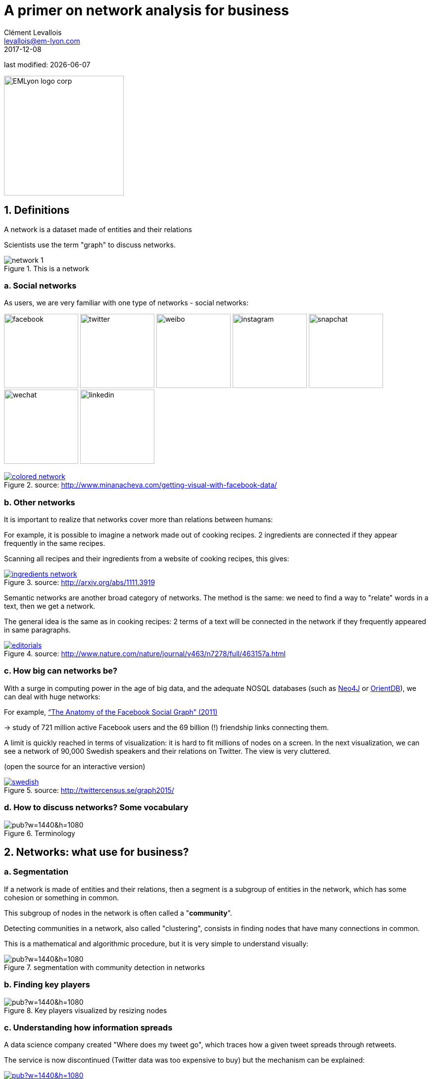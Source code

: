 = A primer on network analysis for business
Clément Levallois <levallois@em-lyon.com>
2017-12-08

last modified: {docdate}

:icons!:
:iconsfont:   font-awesome
:revnumber: 1.0
:example-caption!:
ifndef::imagesdir[:imagesdir: ../images]
ifndef::sourcedir[:sourcedir: ../../../main/java]

:title-logo-image: EMLyon_logo_corp.png[width="242" align="center"]

image::EMLyon_logo_corp.png[width="242" align="center"]

//ST: 'Escape' or 'o' to see all sides, F11 for full screen, 's' for speaker notes


== 1. Definitions

//ST: !
A network is a dataset made of entities [underline]#and their relations#

Scientists use the term "graph" to discuss networks.

//ST: !
image::network-1.png[align="center", title="This is a network"]

//ST: !
=== a. ((Social networks))

//ST: !
As users, we are very familiar with one type of networks - social networks:

image:facebook.png[width=150]
image:twitter.jpg[width=150]
image:weibo.png[width=150]
image:instagram.jpg[width=150]
image:snapchat.png[width=150]
image:wechat.jpg[width=150]
image:linkedin.png[width=150]

//ST: !
.A social network, visualized
[link=http://www.minanacheva.com/getting-visual-with-facebook-data/]
image::colored-network.png[align="center", title="source: http://www.minanacheva.com/getting-visual-with-facebook-data/"]


//ST: !
=== b. Other networks

//ST: !
It is important to realize that networks cover more than relations between humans:

//ST: !
For example, it is possible to imagine a network made out of cooking recipes.
2 ingredients are connected if they appear frequently in the same recipes.

Scanning all recipes and their ingredients from a website of cooking recipes, this gives:

//ST: !
[link=http://arxiv.org/abs/1111.3919]
image::ingredients-network.png[align="center", title="source: http://arxiv.org/abs/1111.3919"]

//ST: !
Semantic networks are another broad category of networks.
The method is the same: we need to find a way to "relate" words in a text, then we get a network.

//ST: !
The general idea is the same as in cooking recipes: 2 terms of a text will be connected in the network if they frequently appeared in same paragraphs.

//ST: !
[link=http://www.nature.com/nature/journal/v463/n7278/full/463157a.html]
image::editorials.png[align="center", title="source: http://www.nature.com/nature/journal/v463/n7278/full/463157a.html"]

//ST: !
=== c. How big can networks be?

//ST: !
With a surge in computing power in the age of big data, and the adequate NOSQL databases (such as https://neo4j.com/[Neo4J] or http://orientdb.com/orientdb/[OrientDB]), we can deal with huge networks:

//ST: !
For example, https://www.facebook.com/notes/facebook-data-science/anatomy-of-facebook/10150388519243859/[“The Anatomy of the Facebook Social Graph” (2011)]

-> study of 721 million active Facebook users and the 69 billion (!) friendship links connecting them.

//ST: !
A limit is quickly reached in terms of visualization: it is hard to fit millions of nodes on a screen.
In the next visualization, we can see a network of 90,000 Swedish speakers and their relations on Twitter. The view is very cluttered.

(open the source for an interactive version)

//ST: !
[link=http://twittercensus.se/graph2015/]
image::swedish.png[align="center", title="source: http://twittercensus.se/graph2015/"]


//ST: !
=== d. How to discuss networks? Some vocabulary

//ST: !
image::https://docs.google.com/drawings/d/e/2PACX-1vT4tK-S6mbBjyX9XmMATOJvvbPsDfQGQQ32-Ut6Hh38DqWPH2krIYKJBDSiywIElwkaONFZL-4TbZCn/pub?w=1440&h=1080[align="center",title="Terminology"]

== 2. Networks: what use for business?

//ST: !
=== a. ((Segmentation))
//ST: !

If a network is made of entities and their relations, then a segment is a subgroup of entities in the network, which has some cohesion or something in common.

This subgroup of nodes in the network is often called a "*community*".

//ST: !
Detecting communities in a network, also called "clustering", consists in finding nodes that have many connections in common.

//ST: !
This is a mathematical and algorithmic procedure, but it is very simple to understand visually:

//ST: !
image::https://docs.google.com/drawings/d/e/2PACX-1vTlcblMYHWPHiUrOP6IdnZy5jmHm62FwdaLYIzy_nh62DoMyWkwWFtC1LZXyJgR_08ZNtWIaAVPcD6_/pub?w=1440&h=1080[align="center", title="segmentation with community detection in networks"]

//ST: !
=== b. Finding key players
//ST: !

image::https://docs.google.com/drawings/d/e/2PACX-1vQQupmH_0uXZw51hsmJiD4_9hObQ7dSskXukmF2K7LfnzZuVTXSKCzBZZ_u0V6KY62gf2sFnkkll0pm/pub?w=1440&h=1080[align="center", title="Key players visualized by resizing nodes"]

//ST: !
=== c. Understanding how information spreads

//ST: !
A data science company created "Where does my tweet go", which traces how a given tweet spreads through retweets.

//ST: !
The service is now discontinued (Twitter data was too expensive to buy) but the mechanism can be explained:

//ST: !
[link=https://mfglabs.com/works/where-does-my-tweet-go/]
image::https://docs.google.com/drawings/d/e/2PACX-1vTNdGzgJnMC9n8qLVB5Nprlej4rRLzZhNltp332q2PdWyNZh4p8_qSwBg87cOIbWWQqXgFE2q2Fozjw/pub?w=1440&h=1080[align="center", title="WDMTG by MFGLabs"]


//ST: !
=== d. Identifying patterns - for ((fraud detection)), control or intelligence.

//ST: !
In the following video, we see participants in the money market (short term loans between banks) in Europe.

2 banks are connected if one lends to the other. The pattern of exchanges shifts through years - banks withdraw from the market.

//ST: !
video::YvauCrHGWYc[youtube]

//ST: !
(the full study is available here: https://www.dnb.nl/en/binaries/Working%20Paper%20418_tcm47-305800.pdf)


//ST: !
Another example: connecting seemingly unrelated measures of business performance with https://www.oracle.com/solutions/business-analytics/business-intelligence/index.html[Oracle BI] and https://linkurio.us/[Linkurious]:

//ST: !
video::KBIZoUikfwo[youtube]


== 3. To go further

//ST: !
image:golbeck.jpg[width=150,link=https://www.amazon.com/Analyzing-Social-Web-Jennifer-Golbeck/dp/0124055311]
image:nodexl.jpg[width=150,link=https://www.amazon.com/Analyzing-Social-Media-Networks-NodeXL/dp/0123822297]
image:newman.jpg[widtht=150,link=https://www.amazon.com/Networks-Introduction-Mark-Newman/dp/0199206651]
image:barabasi.jpg[width=150,link=https://www.amazon.com/Network-Science-Albert-L-e1szl-f3-Barab-e1si/dp/1107076269]


//ST: !
You can also visit my tutorials on ((Gephi)), the leading software to visualize large graphs:

https://seinecle.github.io/gephi-tutorials/

== The end
//ST: The end
//ST: !

Find references for this lesson, and other lessons, https://seinecle.github.io/mk99/[here].

image:round_portrait_mini_150.png[align="center", role="right"]
This course is made by Clement Levallois.

Discover my other courses in data / tech for business: https://www.clementlevallois.net

Or get in touch via Twitter: https://www.twitter.com/seinecle[@seinecle]
